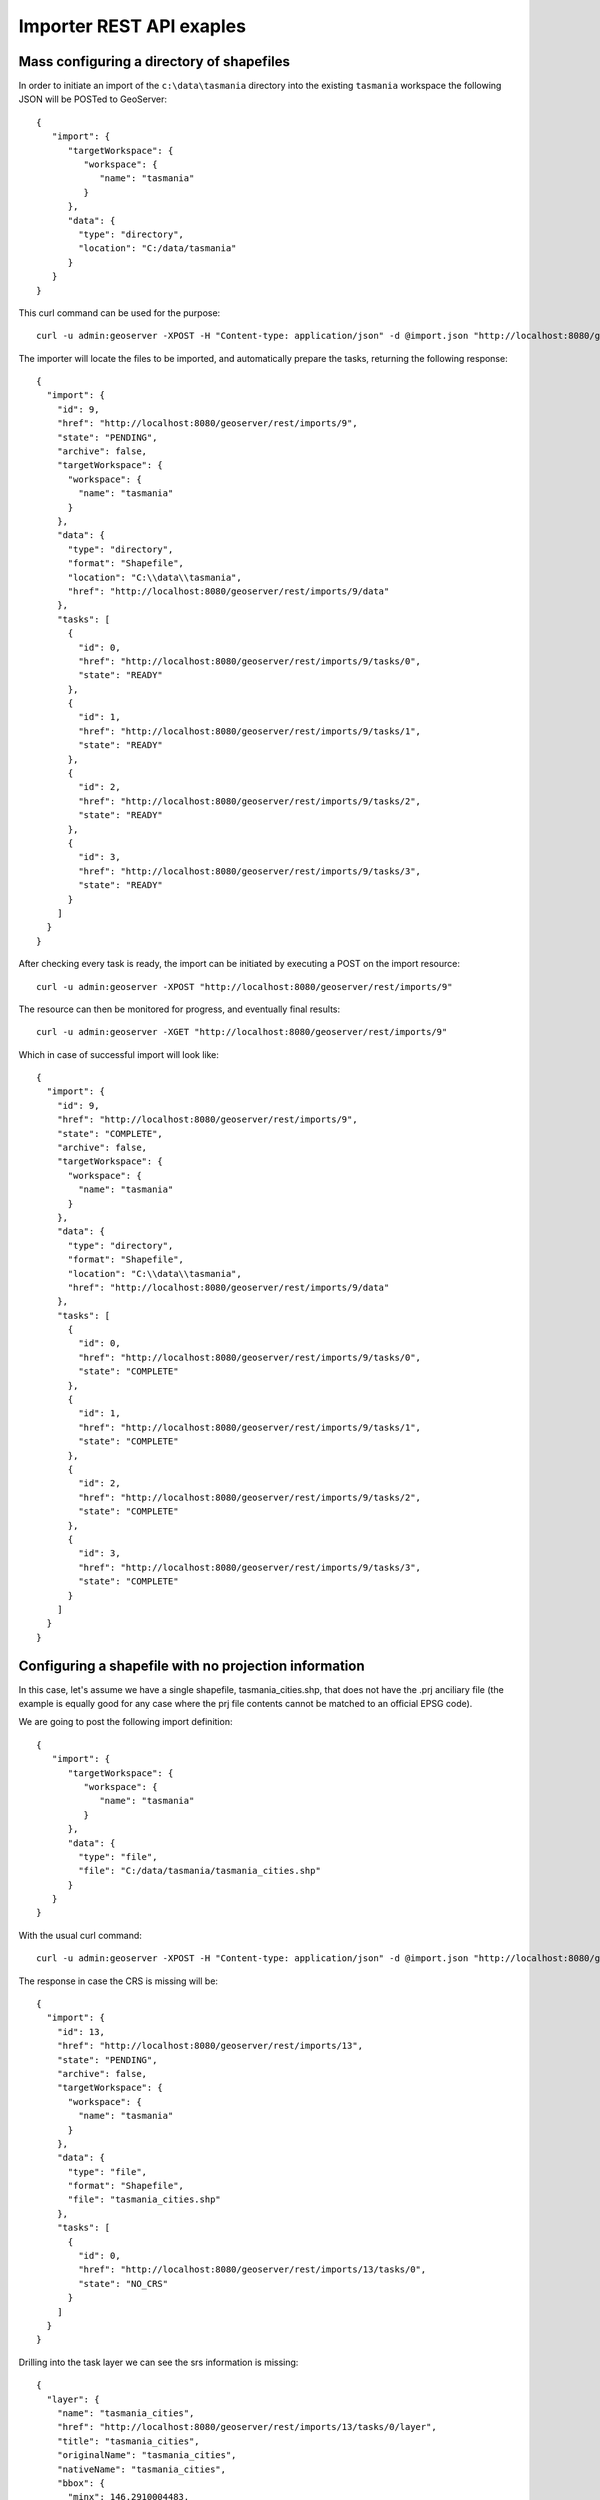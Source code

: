 .. _importer_rest_examples:

Importer REST API exaples
==========================

Mass configuring a directory of shapefiles
------------------------------------------

In order to initiate an import of the ``c:\data\tasmania`` directory into the existing ``tasmania`` workspace the following JSON will be POSTed to GeoServer::

	{
	   "import": {
	      "targetWorkspace": {
	         "workspace": {
	            "name": "tasmania"
	         }
	      },
	      "data": {
	        "type": "directory",
	        "location": "C:/data/tasmania"
	      }
	   }
	}

This curl command can be used for the purpose::
  
  curl -u admin:geoserver -XPOST -H "Content-type: application/json" -d @import.json "http://localhost:8080/geoserver/rest/imports"
  
The importer will locate the files to be imported, and automatically prepare the tasks, returning the following response::

	{
	  "import": {
	    "id": 9,
	    "href": "http://localhost:8080/geoserver/rest/imports/9",
	    "state": "PENDING",
	    "archive": false,
	    "targetWorkspace": {
	      "workspace": {
	        "name": "tasmania"
	      }
	    },
	    "data": {
	      "type": "directory",
	      "format": "Shapefile",
	      "location": "C:\\data\\tasmania",
	      "href": "http://localhost:8080/geoserver/rest/imports/9/data"
	    },
	    "tasks": [
	      {
	        "id": 0,
	        "href": "http://localhost:8080/geoserver/rest/imports/9/tasks/0",
	        "state": "READY"
	      },
	      {
	        "id": 1,
	        "href": "http://localhost:8080/geoserver/rest/imports/9/tasks/1",
	        "state": "READY"
	      },
	      {
	        "id": 2,
	        "href": "http://localhost:8080/geoserver/rest/imports/9/tasks/2",
	        "state": "READY"
	      },
	      {
	        "id": 3,
	        "href": "http://localhost:8080/geoserver/rest/imports/9/tasks/3",
	        "state": "READY"
	      }
	    ]
	  }
	}

After checking every task is ready, the import can be initiated by executing a POST on the import resource::

  curl -u admin:geoserver -XPOST "http://localhost:8080/geoserver/rest/imports/9"
  
The resource can then be monitored for progress, and eventually final results::

  curl -u admin:geoserver -XGET "http://localhost:8080/geoserver/rest/imports/9"

Which in case of successful import will look like::

	{
	  "import": {
	    "id": 9,
	    "href": "http://localhost:8080/geoserver/rest/imports/9",
	    "state": "COMPLETE",
	    "archive": false,
	    "targetWorkspace": {
	      "workspace": {
	        "name": "tasmania"
	      }
	    },
	    "data": {
	      "type": "directory",
	      "format": "Shapefile",
	      "location": "C:\\data\\tasmania",
	      "href": "http://localhost:8080/geoserver/rest/imports/9/data"
	    },
	    "tasks": [
	      {
	        "id": 0,
	        "href": "http://localhost:8080/geoserver/rest/imports/9/tasks/0",
	        "state": "COMPLETE"
	      },
	      {
	        "id": 1,
	        "href": "http://localhost:8080/geoserver/rest/imports/9/tasks/1",
	        "state": "COMPLETE"
	      },
	      {
	        "id": 2,
	        "href": "http://localhost:8080/geoserver/rest/imports/9/tasks/2",
	        "state": "COMPLETE"
	      },
	      {
	        "id": 3,
	        "href": "http://localhost:8080/geoserver/rest/imports/9/tasks/3",
	        "state": "COMPLETE"
	      }
	    ]
	  }
	} 
	
Configuring a shapefile with no projection information
------------------------------------------------------

In this case, let's assume we have a single shapefile, tasmania_cities.shp, that does not have the .prj anciliary file 
(the example is equally good for any case where the prj file contents cannot be matched to an official EPSG code).

We are going to post the following import definition::

	{
	   "import": {
	      "targetWorkspace": {
	         "workspace": {
	            "name": "tasmania"
	         }
	      },
	      "data": {
	        "type": "file",
	        "file": "C:/data/tasmania/tasmania_cities.shp"
	      }
	   }
	}
	
With the usual curl command::

 curl -u admin:geoserver -XPOST -H "Content-type: application/json" -d @import.json "http://localhost:8080/geoserver/rest/imports"

The response in case the CRS is missing will be::

	{
	  "import": {
	    "id": 13,
	    "href": "http://localhost:8080/geoserver/rest/imports/13",
	    "state": "PENDING",
	    "archive": false,
	    "targetWorkspace": {
	      "workspace": {
	        "name": "tasmania"
	      }
	    },
	    "data": {
	      "type": "file",
	      "format": "Shapefile",
	      "file": "tasmania_cities.shp"
	    },
	    "tasks": [
	      {
	        "id": 0,
	        "href": "http://localhost:8080/geoserver/rest/imports/13/tasks/0",
	        "state": "NO_CRS"
	      }
	    ]
	  }
	}

Drilling into the task layer we can see the srs information is missing::

	{
	  "layer": {
	    "name": "tasmania_cities",
	    "href": "http://localhost:8080/geoserver/rest/imports/13/tasks/0/layer",
	    "title": "tasmania_cities",
	    "originalName": "tasmania_cities",
	    "nativeName": "tasmania_cities",
	    "bbox": {
	      "minx": 146.2910004483,
	      "miny": -43.85100181689,
	      "maxx": 148.2910004483,
	      "maxy": -41.85100181689
	    },
	    "attributes": [
	      {
	        "name": "the_geom",
	        "binding": "com.vividsolutions.jts.geom.MultiPoint"
	      },
	      {
	        "name": "CITY_NAME",
	        "binding": "java.lang.String"
	      },
	      {
	        "name": "ADMIN_NAME",
	        "binding": "java.lang.String"
	      },
	      {
	        "name": "CNTRY_NAME",
	        "binding": "java.lang.String"
	      },
	      {
	        "name": "STATUS",
	        "binding": "java.lang.String"
	      },
	      {
	        "name": "POP_CLASS",
	        "binding": "java.lang.String"
	      }
	    ],
	    "style": {
	      "name": "tasmania_tasmania_cities2",
	      "href": "http://localhost:8080/geoserver/rest/imports/13/tasks/0/layer/style"
	    }
	  }
	}
	
The following PUT request will update the SRS::	

    curl -u admin:geoserver -XPUT -H "Content-type: application/json" -d @layerUpdate.json "http://localhost:8080/geoserver/rest/imports/13/tasks/0/layer/"
	
Where ``layerUpdate.json`` is::

	{
	   layer : {
	      srs: "EPSG:4326"
	   }
	}  
	
Getting the import definition again, we'll find it ready to execute::

	{
	  "import": {
	    "id": 13,
	    "href": "http://localhost:8080/geoserver/rest/imports/13",
	    "state": "PENDING",
	    "archive": false,
	    "targetWorkspace": {
	      "workspace": {
	        "name": "tasmania"
	      }
	    },
	    "data": {
	      "type": "file",
	      "format": "Shapefile",
	      "file": "tasmania_cities.shp"
	    },
	    "tasks": [
	      {
	        "id": 0,
	        "href": "http://localhost:8080/geoserver/rest/imports/13/tasks/0",
	        "state": "READY"
	      }
	    ]
	  }
	}

A POST request will make it execute::

  curl -u admin:geoserver -XPOST "http://localhost:8080/geoserver/rest/imports/13"

And eventually succeed::

	{
	  "import": {
	    "id": 13,
	    "href": "http://localhost:8080/geoserver/rest/imports/13",
	    "state": "COMPLETE",
	    "archive": false,
	    "targetWorkspace": {
	      "workspace": {
	        "name": "tasmania"
	      }
	    },
	    "data": {
	      "type": "file",
	      "format": "Shapefile",
	      "file": "tasmania_cities.shp"
	    },
	    "tasks": [
	      {
	        "id": 0,
	        "href": "http://localhost:8080/geoserver/rest/imports/13/tasks/0",
	        "state": "COMPLETE"
	      }
	    ]
	  }
	}
	
Uploading a CSV file to PostGIS while transforming it
-----------------------------------------------------

A remote sensing tool is generating CSV files with some locations and measurements, that we want to upload
into PostGIS as a new spatial table. The CSV file looks as follows::

	#AssetID, SampleTime, Lat, Lon, Value
	1, 2015-01-01T10:00:00, 10.00, 62.00, 15.2
	1, 2015-01-01T11:00:00, 10.10, 62.11, 30.25
	1, 2015-01-01T12:00:00, 10.20, 62.22, 41.2
	1, 2015-01-01T13:00:00, 10.31, 62.33, 27.6
	1, 2015-01-01T14:00:00, 10.41, 62.45, 12


First, we are going to create a empty import with an existing postgis store as the target::

	curl -u admin:geoserver -XPOST -H "Content-type: application/json" -d @import.json "http://localhost:8080/geoserver/rest/imports"

Where import.json is::

	{
	   "import": {
	      "targetWorkspace": {
	         "workspace": {
	            "name": "topp"
	         }
	      },
	      "targetStore": {
	         "dataStore": {
	            "name": "gttest"
	         }
	      }
	   }
	}

Then, we are going to POST the csv file to the tasks list, in order to create an import task for it::

	curl -u admin:geoserver -F name=test -F filedata=@values.csv "http://localhost:8080/geoserver/rest/imports/0/tasks"

And we are going to get back a new task definition, with a notification that the CRS is missing::	
	
	{
	  "task": {
	    "id": 0,
	    "href": "http://localhost:8080/geoserver/rest/imports/16/tasks/0",
	    "state": "NO_CRS",
	    "updateMode": "CREATE",
	    "data": {
	      "type": "file",
	      "format": "CSV",
	      "file": "values.csv"
	    },
	    "target": {
	      "href": "http://localhost:8080/geoserver/rest/imports/16/tasks/0/target",
	      "dataStore": {
	        "name": "values",
	        "type": "CSV"
	      }
	    },
	    "progress": "http://localhost:8080/geoserver/rest/imports/16/tasks/0/progress",
	    "layer": {
	      "name": "values",
	      "href": "http://localhost:8080/geoserver/rest/imports/16/tasks/0/layer"
	    },
	    "transformChain": {
	      "type": "vector",
	      "transforms": [
	        
	      ]
	    }
	  }
	}

As before, we are going to force the CRS by updating the layer::

    curl -u admin:geoserver -XPUT -H "Content-type: application/json" -d @layerUpdate.json "http://localhost:8080/geoserver/rest/imports/0/tasks/0/layer/"
	
Where ``layerUpdate.json`` is::

	{
	   layer : {
	      srs: "EPSG:4326"
	   }
	}  

Then, we are going to create a transformation mapping the Lat/Lon columns to a point::

	{
	  "type": "AttributesToPointGeometryTransform",
	  "latField": "Lat",
	  "lngField": "Lon"
	}

The above will be uploaded to GeoServer as follows::

    curl -u admin:geoserver -XPOST -H "Content-type: application/json" -d @toPoint.json "http://localhost:8080/geoserver/rest/imports/0/tasks/0/transforms"

Now the import is ready to run, and we'll execute it using::

    curl -u admin:geoserver -XPOST "http://localhost:8080/geoserver/rest/imports/0"

If all goes well the new layer is created in PostGIS and registered in GeoServer as a new layer.

In case the features in the CSV need to be appended to an existing layer a PUT request against the task might be performed, changing its
updateMode from "CREATE" to "APPEND". Changing it to "REPLACE" instead will preserve the layer, but remove the old conents and replace
them with the newly uploaded ones.

Uploading and optimizing a GeoTiff with ground control points 
-------------------------------------------------------------

A data supplier is periodically providing GeoTiffs that we need to configure in GeoServer.
The GeoTIFF is referenced via Ground Control Points, is organized by stripes, and has no overviews.
The objective is to rectify, optimize and publish it via the importer.

First, we are going to create a empty import with no store as the target::

    curl -u admin:geoserver -XPOST -H "Content-type: application/json" -d @import.json "http://localhost:8080/geoserver/rest/imports"

Where import.json is::

    {
       "import": {
          "targetWorkspace": {
             "workspace": {
                "name": "sf"
             }
          }
       }
    }

Then, we are going to POST the GeoTiff file to the tasks list, in order to create an import task for it::

    curl -u admin:geoserver -F name=test -F filedata=@box_gcp_fixed.tif "http://localhost:8080/geoserver/rest/imports/0/tasks"
    
We are then going to append the transformations to rectify (gdalwarp), retile (gdal_translate) and add overviews (gdaladdo) to it:

   curl -u admin:geoserver -XPOST -H "Content-type: application/json" -d @warp.json "http://localhost:8080/geoserver/rest/imports/0/tasks/0/transforms"
   curl -u admin:geoserver -XPOST -H "Content-type: application/json" -d @gtx.json "http://localhost:8080/geoserver/rest/imports/0/tasks/0/transforms"
   curl -u admin:geoserver -XPOST -H "Content-type: application/json" -d @gad.json "http://localhost:8080/geoserver/rest/imports/0/tasks/0/transforms"
   

``warp.json`` is::

    {
      "type": "GdalWarpTransform",
      "options": [ "-t_srs", "EPSG:4326"]
    }


``gtx.json`` is:

    {
      "type": "GdalTranslateTransform",
      "options": [ "-co", "TILED=YES", "-co", "BLOCKXSIZE=512", "-co", "BLOCKYSIZE=512"]
    }

``gad.json`` is::

    {
      "type": "GdalAddoTransform",
      "options": [ "-r", "average"],
      "levels" : [2, 4, 8, 16]
    }

    
Now the import is ready to run, and we'll execute it using::

    curl -u admin:geoserver -XPOST "http://localhost:8080/geoserver/rest/imports/0"

A new layer ``box_gcp_fixed`` layer will appear in GeoServer, with an underlying GeoTiff file ready
for web serving.